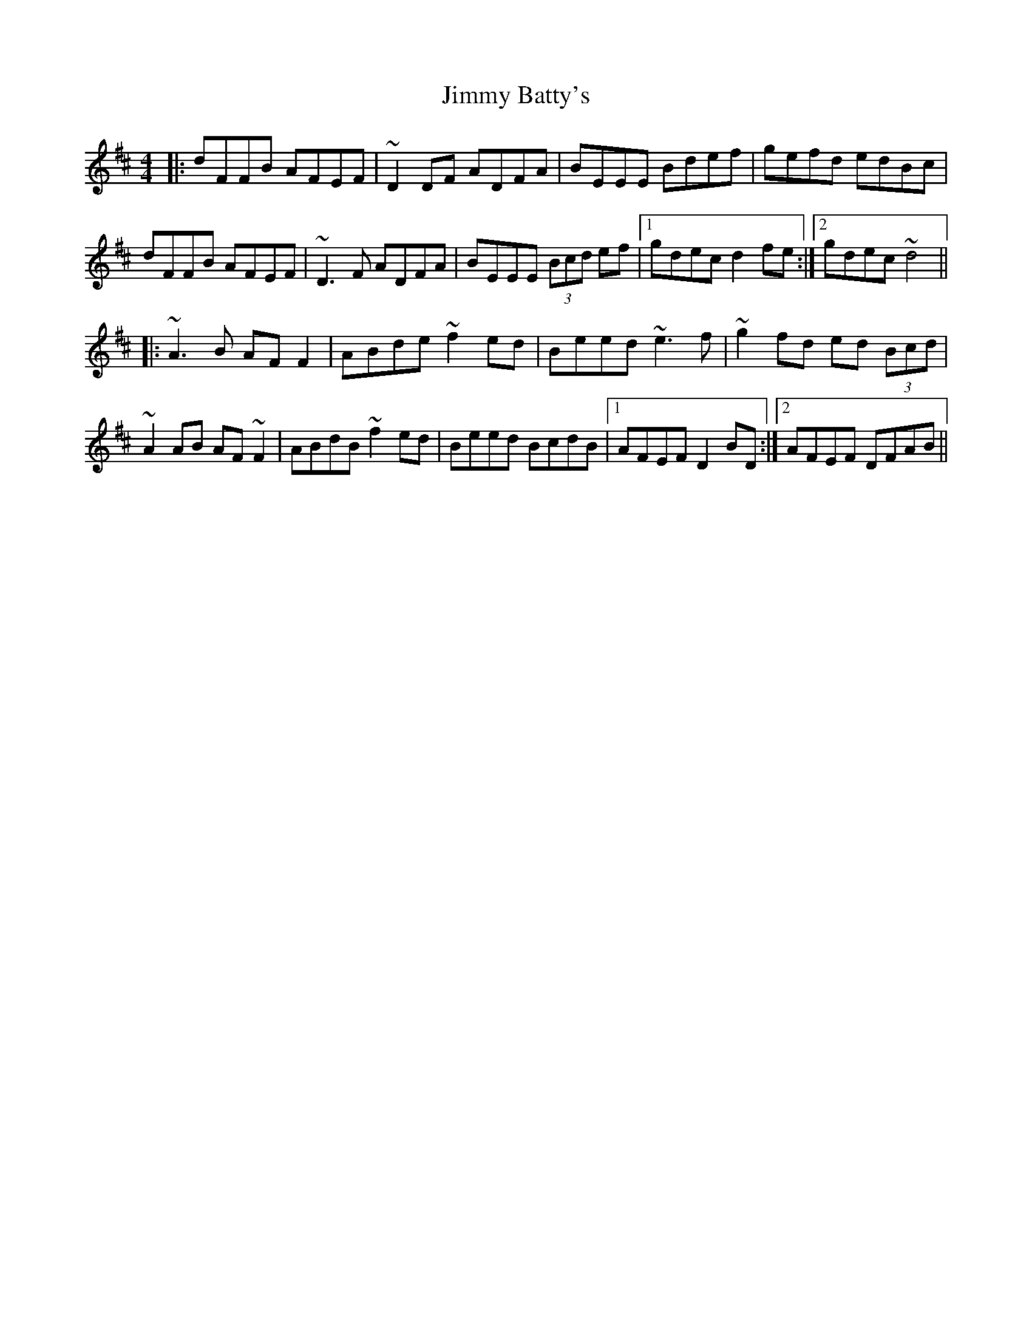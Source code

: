 X: 20015
T: Jimmy Batty's
R: reel
M: 4/4
K: Dmajor
|:dFFB AFEF|~D2DF ADFA|BEEE Bdef|gefd edBc|
dFFB AFEF|~D3F ADFA|BEEE (3Bcd ef|1 gdec d2fe:|2 gdec ~d4||
|:~A3B AF F2|ABde ~f2ed|Beed ~e3f|~g2fd ed (3Bcd|
~A2 AB AF ~F2|ABdB ~f2ed|Beed BcdB|1 AFEF D2BD:|2 AFEF DFAB||

